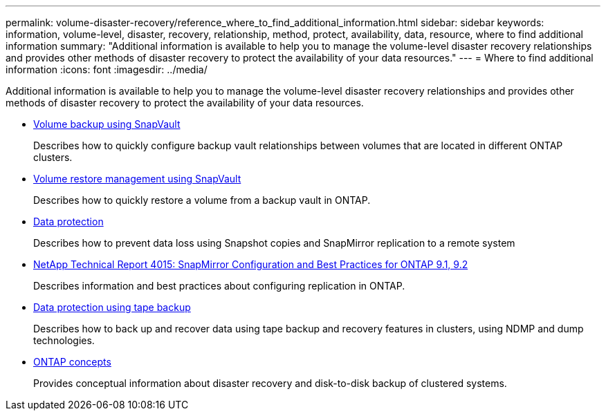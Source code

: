 ---
permalink: volume-disaster-recovery/reference_where_to_find_additional_information.html
sidebar: sidebar
keywords: information, volume-level, disaster, recovery, relationship, method, protect, availability, data, resource, where to find additional information
summary: "Additional information is available to help you to manage the volume-level disaster recovery relationships and provides other methods of disaster recovery to protect the availability of your data resources."
---
= Where to find additional information
:icons: font
:imagesdir: ../media/

[.lead]
Additional information is available to help you to manage the volume-level disaster recovery relationships and provides other methods of disaster recovery to protect the availability of your data resources.

* xref:../volume-backup-snapvault/index.html[Volume backup using SnapVault]
+
Describes how to quickly configure backup vault relationships between volumes that are located in different ONTAP clusters.

* xref:../volume-restore-snapvault/index.html[Volume restore management using SnapVault]
+
Describes how to quickly restore a volume from a backup vault in ONTAP.

* https://docs.netapp.com/us-en/ontap/data-protection/index.html[Data protection^]
+
Describes how to prevent data loss using Snapshot copies and SnapMirror replication to a remote system

* http://www.netapp.com/us/media/tr-4015.pdf[NetApp Technical Report 4015: SnapMirror Configuration and Best Practices for ONTAP 9.1, 9.2^]
+
Describes information and best practices about configuring replication in ONTAP.

* https://docs.netapp.com/us-en/ontap/tape-backup/index.html[Data protection using tape backup^]
+
Describes how to back up and recover data using tape backup and recovery features in clusters, using NDMP and dump technologies.

* https://docs.netapp.com/us-en/ontap/concepts/index.html[ONTAP concepts^]
+
Provides conceptual information about disaster recovery and disk-to-disk backup of clustered systems.
